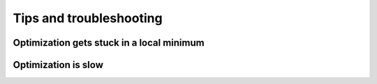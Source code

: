 .. _tips:

Tips and troubleshooting
=========================

Optimization gets stuck in a local minimum
---------------------------------------------

Optimization is slow
-----------------------